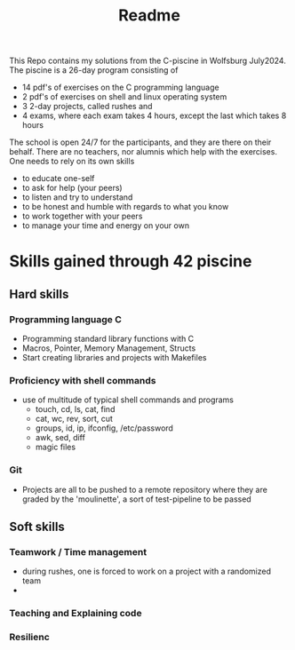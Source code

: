 #+title: Readme

This Repo contains my solutions from the C-piscine in Wolfsburg July2024.
The piscine is a 26-day program consisting of
- 14 pdf's of exercises on the C programming language
- 2 pdf's of exercises on shell and linux operating system
- 3 2-day projects, called rushes and
- 4 exams, where each exam takes 4 hours, except the last which takes 8 hours

The school is open 24/7 for the participants, and they are there on their behalf.
There are no teachers, nor alumnis which help with the exercises. One needs to rely
on its own skills
- to educate one-self
- to ask for help (your peers)
- to listen and try to understand
- to be honest and humble with regards to what you know
- to work together with your peers
- to manage your time and energy on your own


* Skills gained through 42 piscine

** Hard skills
*** Programming language C
- Programming standard library functions with C
- Macros, Pointer, Memory Management, Structs
- Start creating libraries and projects with Makefiles
*** Proficiency with shell commands
- use of multitude of typical shell commands and programs
  - touch, cd, ls, cat, find
  - cat, wc, rev, sort, cut
  - groups, id,  ip, ifconfig, /etc/password
  - awk, sed, diff
  - magic files
*** Git
- Projects are all to be pushed to a remote repository where they are graded by the 'moulinette', a sort of test-pipeline to be passed
** Soft skills
*** Teamwork / Time management
- during rushes, one is forced to work on a project with a randomized team
-

*** Teaching and Explaining code
*** Resilienc
